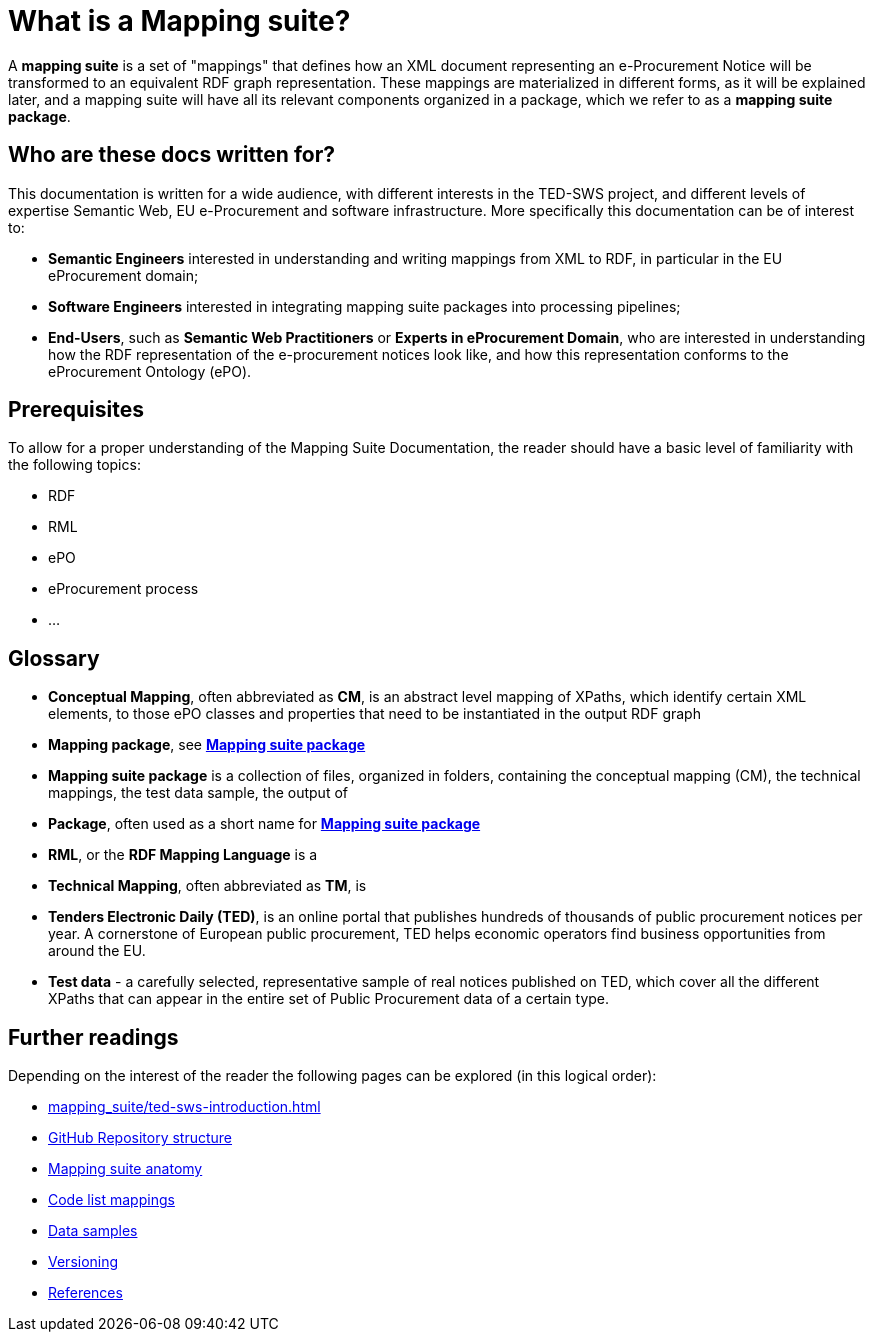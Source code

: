= What is a Mapping suite?

A *mapping suite* is a set of "mappings" that defines how an XML document representing an e-Procurement Notice will be transformed to an equivalent RDF graph representation. These mappings are materialized in different forms, as it will be explained later, and a mapping suite will have all its relevant components organized in a package, which we refer to as a *mapping suite package*.

== Who are these docs written for?

This documentation is written for a wide audience, with different interests in the TED-SWS project, and different levels of expertise Semantic Web, EU e-Procurement and software infrastructure. More specifically this documentation can be of interest to:

- *Semantic Engineers* interested in understanding and writing mappings from XML to RDF, in particular in the EU eProcurement domain;
- *Software Engineers* interested in integrating mapping suite packages into processing pipelines;
- *End-Users*, such as *Semantic Web Practitioners* or *Experts in eProcurement Domain*, who are interested in understanding how the RDF representation of the e-procurement notices look like, and how this representation conforms to the eProcurement Ontology (ePO).


== Prerequisites

To allow for a proper understanding of the Mapping Suite Documentation, the reader should have a basic level of familiarity with the following topics:

- RDF
- RML
- ePO
- eProcurement process
- ...


== Glossary

- [[gloss:cm]] *Conceptual Mapping*, often abbreviated as *CM*, is an abstract level mapping of XPaths, which identify certain XML elements, to those ePO classes and properties that need to be instantiated in the output RDF graph

- [[gloss:mapping_package]] *Mapping package*, see xref:gloss:ms_package[*Mapping suite package*]

- [[gloss:ms_package]] *Mapping suite package* is a collection of files, organized in folders, containing the conceptual mapping (CM), the technical mappings, the test data sample, the output of

- [[gloss:package]] *Package*, often used as a short name for xref:gloss:ms_package[*Mapping suite package*]

- [[gloss:rml]] *RML*, or the *RDF Mapping Language* is a

- [[gloss:tm]] *Technical Mapping*, often abbreviated as *TM*, is

- [[gloss:ted]] *Tenders Electronic Daily (TED)*, is an online portal that publishes hundreds of thousands of public procurement notices per year.  A cornerstone of European public procurement, TED helps economic operators find business opportunities from around the EU.

- [[gloss:test_data]] *Test data* - a carefully selected, representative sample of real notices published on TED, which cover all the different XPaths that can appear in the entire set of Public Procurement data of a certain type.


== Further readings
Depending on the interest of the reader the following pages can be explored (in this logical order):

** xref:mapping_suite/ted-sws-introduction.adoc[]
** xref:mapping_suite/repository-structure.adoc[GitHub Repository structure]
** xref:mapping_suite/mapping-suite-structure.adoc[Mapping suite anatomy]
** xref:mapping_suite/code-list-resources.adoc[Code list mappings]
** xref:mapping_suite/preparing-test-data.adoc[Data samples]
** xref:mapping_suite/versioning.adoc[Versioning]
** xref:mapping_suite/ [References]